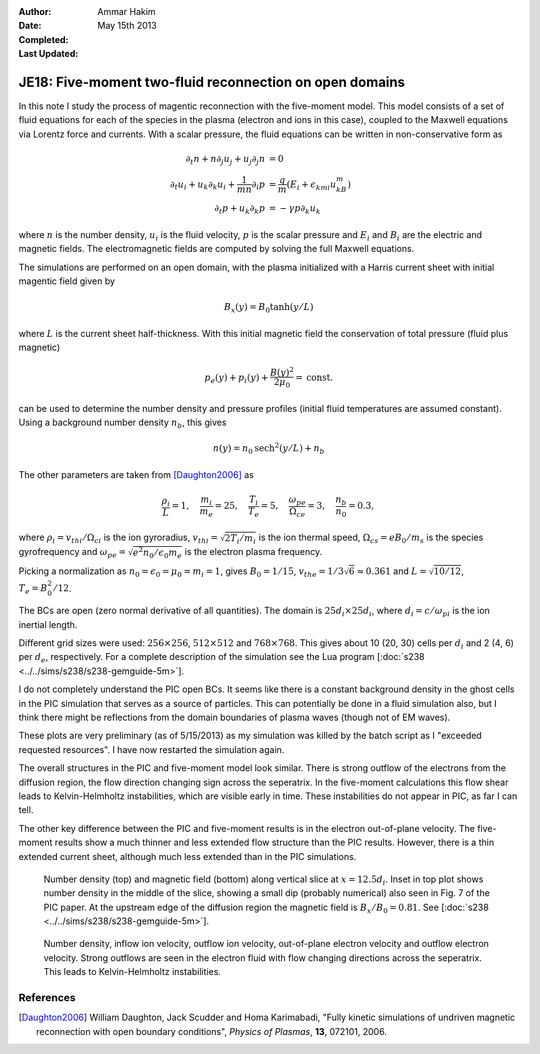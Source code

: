 :Author: Ammar Hakim
:Date: May 15th 2013
:Completed: 
:Last Updated:

JE18: Five-moment two-fluid reconnection on open domains
========================================================

In this note I study the process of magentic reconnection with the
five-moment model. This model consists of a set of fluid equations for
each of the species in the plasma (electron and ions in this case),
coupled to the Maxwell equations via Lorentz force and currents. With
a scalar pressure, the fluid equations can be written in
non-conservative form as

.. math::

  \partial_t{n} + n \partial_j{u_j} + u_j \partial_j{n} &= 0 \\
  \partial_t{u_i}
  + u_k \partial_k{u_i}
  + \frac{1}{mn}\partial_i{p}
   &=
  \frac{q}{m}\left(E_i + \epsilon_{kmi}u_kB_m\right) \\
  \partial_t{p} + u_k\partial_k{p}
  &= -\gamma p \partial_k u_k

where :math:`n` is the number density, :math:`u_i` is the fluid
velocity, :math:`p` is the scalar pressure and :math:`E_i` and
:math:`B_i` are the electric and magnetic fields. The electromagnetic
fields are computed by solving the full Maxwell equations.

The simulations are performed on an open domain, with the plasma
initialized with a Harris current sheet with initial magentic field
given by

.. math::

  B_x(y) = B_0 \tanh{(y/L)}

where :math:`L` is the current sheet half-thickness. With this initial
magnetic field the conservation of total pressure (fluid plus
magnetic)

.. math::

  p_e(y) + p_i(y) + \frac{B(y)^2}{2\mu_0} = \mathrm{const.}

can be used to determine the number density and pressure profiles
(initial fluid temperatures are assumed constant). Using a background
number density :math:`n_b`, this gives

.. math::

  n(y) = n_0\mathrm{sech}^2{(y/L)} + n_b

The other parameters are taken from [Daughton2006]_ as

.. math::

  \frac{\rho_i}{L} = 1,\quad
  \frac{m_i}{m_e} = 25,\quad
  \frac{T_i}{T_e} = 5,\quad
  \frac{\omega_{pe}}{\Omega_{ce}} = 3,\quad
  \frac{n_b}{n_0} = 0.3,

where :math:`\rho_i=v_{thi}/\Omega_{ci}` is the ion gyroradius,
:math:`v_{thi}=\sqrt{2T_i/m_i}` is the ion thermal speed,
:math:`\Omega_{cs}=e B_0/m_s` is the species gyrofrequency and
:math:`\omega_{pe} = \sqrt{e^2n_0/\epsilon_0 m_e}` is the electron
plasma frequency.

Picking a normalization as :math:`n_0=\epsilon_0=\mu_0=m_i=1`, gives
:math:`B_0=1/15`, :math:`v_{the}=1/3\sqrt{6}\approx 0.361` and
:math:`L=\sqrt{10/12}`, :math:`T_e = B_0^2/12`.

The BCs are open (zero normal derivative of all quantities). The
domain is :math:`25d_i \times 25d_i`, where :math:`d_i=c/\omega_{pi}`
is the ion inertial length.

Different grid sizes were used: :math:`256\times 256`,
:math:`512\times 512` and :math:`768\times 768`. This gives about 10
(20, 30) cells per :math:`d_i` and 2 (4, 6) per :math:`d_e`,
respectively. For a complete description of the simulation see the Lua
program [:doc:`s238 <../../sims/s238/s238-gemguide-5m>`].

I do not completely understand the PIC open BCs. It seems like there
is a constant background density in the ghost cells in the PIC
simulation that serves as a source of particles. This can potentially
be done in a fluid simulation also, but I think there might be
reflections from the domain boundaries of plasma waves (though not of
EM waves).

These plots are very preliminary (as of 5/15/2013) as my simulation
was killed by the batch script as I "exceeded requested resources". I
have now restarted the simulation again.

The overall structures in the PIC and five-moment model look
similar. There is strong outflow of the electrons from the diffusion
region, the flow direction changing sign across the seperatrix.  In
the five-moment calculations this flow shear leads to Kelvin-Helmholtz
instabilities, which are visible early in time. These instabilities do
not appear in PIC, as far I can tell.

The other key difference between the PIC and five-moment results is in
the electron out-of-plane velocity. The five-moment results show a
much thinner and less extended flow structure than the PIC
results. However, there is a thin extended current sheet, although
much less extended than in the PIC simulations.

.. _fig:

  .. image:: s238-ne-diff.png
     :width: 100%
     :align: center

  .. image:: s238-bx-diff.png
     :width: 100%
     :align: center

  Number density (top) and magnetic field (bottom) along vertical
  slice at :math:`x=12.5d_i`. Inset in top plot shows number density
  in the middle of the slice, showing a small dip (probably numerical)
  also seen in Fig. 7 of the PIC paper. At the upstream edge of the
  diffusion region the magnetic field is :math:`B_x/B_0=0.81`. See
  [:doc:`s238 <../../sims/s238/s238-gemguide-5m>`].

.. _fig:

  .. image:: s238-ne.png
     :width: 100%
     :align: center

  .. image:: s238-uiz.png
     :width: 100%
     :align: center

  .. image:: s238-uix.png
     :width: 100%
     :align: center

  .. image:: s238-uey.png
     :width: 100%
     :align: center

  .. image:: s238-uex.png
     :width: 100%
     :align: center

  Number density, inflow ion velocity, outflow ion velocity,
  out-of-plane electron velocity and outflow electron velocity. Strong
  outflows are seen in the electron fluid with flow changing
  directions across the seperatrix. This leads to Kelvin-Helmholtz
  instabilities.
  
References
----------

.. [Daughton2006] William Daughton, Jack Scudder and Homa Karimabadi,
   "Fully kinetic simulations of undriven magnetic reconnection with
   open boundary conditions", *Physics of Plasmas*, **13**, 072101,
   2006.
